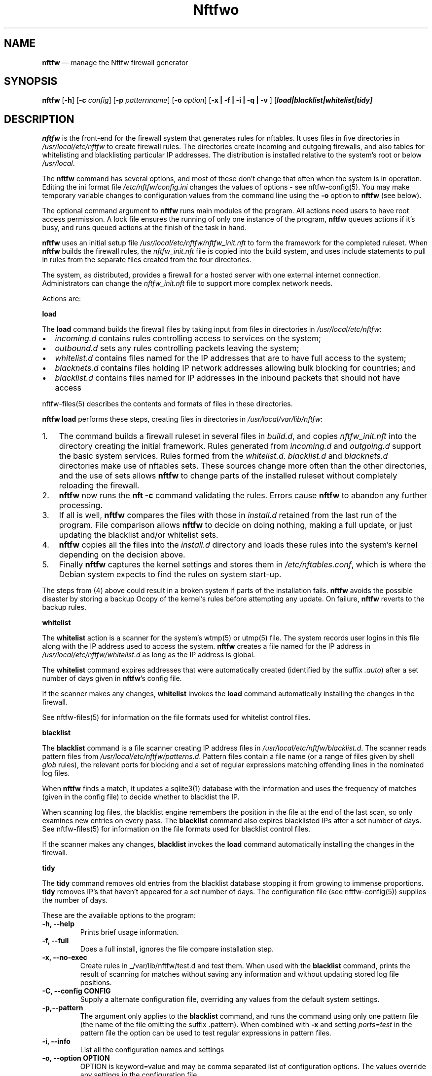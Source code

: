 .\" Automatically generated by Pandoc 2.2.1
.\"
.TH "Nftfwo" "1" "" "" "Nftfw documentation"
.hy
.SH NAME
.PP
\f[B]nftfw\f[] \[em] manage the Nftfw firewall generator
.SH SYNOPSIS
.PP
\f[B]nftfw\f[] [\f[B]\-h\f[]] [\f[B]\-c\f[] \f[I]config\f[]]
[\f[B]\-p\f[] \f[I]patternname\f[]] [\f[B]\-o\f[] \f[I]option\f[]]
[\f[B]\-x | \-f | \-i | \-q | \-v \f[]]
[\f[B]\f[BI]load|blacklist|whitelist|tidy\f[B]\f[]]
.SH DESCRIPTION
.PP
\f[B]nftfw\f[] is the front\-end for the firewall system that generates
rules for nftables.
It uses files in five directories in \f[I]/usr/local/etc/nftfw\f[] to
create firewall rules.
The directories create incoming and outgoing firewalls, and also tables
for whitelisting and blacklisting particular IP addresses.
The distribution is installed relative to the system's root or below
\f[I]/usr/local\f[].
.PP
The \f[B]nftfw\f[] command has several options, and most of these don't
change that often when the system is in operation.
Editing the ini format file \f[I]/etc/nftfw/config.ini\f[] changes the
values of options \- see nftfw\-config(5).
You may make temporary variable changes to configuration values from the
command line using the \f[B]\-o\f[] option to \f[B]nftfw\f[] (see
below).
.PP
The optional command argument to \f[B]nftfw\f[] runs main modules of the
program.
All actions need users to have root access permission.
A lock file ensures the running of only one instance of the program,
\f[B]nftfw\f[] queues actions if it's busy, and runs queued actions at
the finish of the task in hand.
.PP
\f[B]nftfw\f[] uses an initial setup file
\f[I]/usr/local/etc/nftfw/nftfw_init.nft\f[] to form the framework for
the completed ruleset.
When \f[B]nftfw\f[] builds the firewall rules, the
\f[I]nftfw_init.nft\f[] file is copied into the build system, and uses
include statements to pull in rules from the separate files created from
the four directories.
.PP
The system, as distributed, provides a firewall for a hosted server with
one external internet connection.
Administrators can change the \f[I]nftfw_init.nft\f[] file to support
more complex network needs.
.PP
Actions are:
.PP
\f[B]load\f[]
.PP
The \f[B]load\f[] command builds the firewall files by taking input from
files in directories in \f[I]/usr/local/etc/nftfw\f[]:
.IP \[bu] 2
\f[I]incoming.d\f[] contains rules controlling access to services on the
system;
.IP \[bu] 2
\f[I]outbound.d\f[] sets any rules controlling packets leaving the
system;
.IP \[bu] 2
\f[I]whitelist.d\f[] contains files named for the IP addresses that are
to have full access to the system;
.IP \[bu] 2
\f[I]blacknets.d\f[] contains files holding IP network addresses
allowing bulk blocking for countries; and
.IP \[bu] 2
\f[I]blacklist.d\f[] contains files named for IP addresses in the
inbound packets that should not have access
.PP
nftfw\-files(5) describes the contents and formats of files in these
directories.
.PP
\f[B]nftfw load\f[] performs these steps, creating files in directories
in \f[I]/usr/local/var/lib/nftfw\f[]:
.IP "1." 3
The command builds a firewall ruleset in several files in
\f[I]build.d\f[], and copies \f[I]nftfw_init.nft\f[] into the directory
creating the initial framework.
Rules generated from \f[I]incoming.d\f[] and \f[I]outgoing.d\f[] support
the basic system services.
Rules formed from the \f[I]whitelist.d\f[].
\f[I]blacklist.d\f[] and \f[I]blacknets.d\f[] directories make use of
nftables sets.
These sources change more often than the other directories, and the use
of sets allows \f[B]nftfw\f[] to change parts of the installed ruleset
without completely reloading the firewall.
.IP "2." 3
\f[B]nftfw\f[] now runs the \f[B]nft \-c\f[] command validating the
rules.
Errors cause \f[B]nftfw\f[] to abandon any further processing.
.IP "3." 3
If all is well, \f[B]nftfw\f[] compares the files with those in
\f[I]install.d\f[] retained from the last run of the program.
File comparison allows \f[B]nftfw\f[] to decide on doing nothing, making
a full update, or just updating the blacklist and/or whitelist sets.
.IP "4." 3
\f[B]nftfw\f[] copies all the files into the \f[I]install.d\f[]
directory and loads these rules into the system's kernel depending on
the decision above.
.IP "5." 3
Finally \f[B]nftfw\f[] captures the kernel settings and stores them in
\f[I]/etc/nftables.conf\f[], which is where the Debian system expects to
find the rules on system start\-up.
.PP
The steps from (4) above could result in a broken system if parts of the
installation fails.
\f[B]nftfw\f[] avoids the possible disaster by storing a backup Ocopy of
the kernel's rules before attempting any update.
On failure, \f[B]nftfw\f[] reverts to the backup rules.
.PP
\f[B]whitelist\f[]
.PP
The \f[B]whitelist\f[] action is a scanner for the system's wtmp(5) or
utmp(5) file.
The system records user logins in this file along with the IP address
used to access the system.
\f[B]nftfw\f[] creates a file named for the IP address in
\f[I]/usr/local/etc/nftfw/whitelist.d\f[] as long as the IP address is
global.
.PP
The \f[B]whitelist\f[] command expires addresses that were automatically
created (identified by the suffix \f[I].auto\f[]) after a set number of
days given in \f[B]nftfw\f[]'s config file.
.PP
If the scanner makes any changes, \f[B]whitelist\f[] invokes the
\f[B]load\f[] command automatically installing the changes in the
firewall.
.PP
See nftfw\-files(5) for information on the file formats used for
whitelist control files.
.PP
\f[B]blacklist\f[]
.PP
The \f[B]blacklist\f[] command is a file scanner creating IP address
files in \f[I]/usr/local/etc/nftfw/blacklist.d\f[].
The scanner reads pattern files from
\f[I]/usr/local/etc/nftfw/patterns.d\f[].
Pattern files contain a file name (or a range of files given by shell
\f[I]glob\f[] rules), the relevant ports for blocking and a set of
regular expressions matching offending lines in the nominated log files.
.PP
When \f[B]nftfw\f[] finds a match, it updates a sqlite3(1) database with
the information and uses the frequency of matches (given in the config
file) to decide whether to blacklist the IP.
.PP
When scanning log files, the blacklist engine remembers the position in
the file at the end of the last scan, so only examines new entries on
every pass.
The \f[B]blacklist\f[] command also expires blacklisted IPs after a set
number of days.
See nftfw\-files(5) for information on the file formats used for
blacklist control files.
.PP
If the scanner makes any changes, \f[B]blacklist\f[] invokes the
\f[B]load\f[] command automatically installing the changes in the
firewall.
.PP
\f[B]tidy\f[]
.PP
The \f[B]tidy\f[] command removes old entries from the blacklist
database stopping it from growing to immense proportions.
\f[B]tidy\f[] removes IP's that haven't appeared for a set number of
days.
The configuration file (see nftfw\-config(5)) supplies the number of
days.
.PP
These are the available options to the program:
.TP
.B \f[B]\-h\f[], \f[B]\-\-help\f[]
Prints brief usage information.
.RS
.RE
.TP
.B \f[B]\-f\f[], \f[B]\-\-full\f[]
Does a full install, ignores the file compare installation step.
.RS
.RE
.TP
.B \f[B]\-x\f[], \f[B]\-\-no\-exec\f[]
Create rules in _/var/lib/nftfw/test.d and test them.
When used with the \f[B]blacklist\f[] command, prints the result of
scanning for matches without saving any information and without updating
stored log file positions.
.RS
.RE
.TP
.B \f[B]\-C\f[], \f[B]\-\-config\f[] CONFIG
Supply a alternate configuration file, overriding any values from the
default system settings.
.RS
.RE
.TP
.B \f[B]\-p\f[],\f[B]\-\-pattern\f[]
The argument only applies to the \f[B]blacklist\f[] command, and runs
the command using only one pattern file (the name of the file omitting
the suffix .pattern).
When combined with \f[B]\-x\f[] and setting \f[I]ports=test\f[] in the
pattern file the option can be used to test regular expressions in
pattern files.
.RS
.RE
.TP
.B \f[B]\-i\f[], \f[B]\-\-info\f[]
List all the configuration names and settings
.RS
.RE
.TP
.B \f[B]\-o\f[], \f[B]\-\-option\f[] OPTION
OPTION is keyword=value and may be comma separated list of configuration
options.
The values override any settings in the configuration file.
.RS
.RE
.TP
.B \f[B]\-q\f[], \f[B]\-\-quiet\f[]
Suppress printing of errors and information messages to the terminal,
syslog output remains active.
Terminal output is suppressed when the output is not directed to a
terminal
.RS
.RE
.TP
.B \f[B]\-v\f[], \f[B]\-\-verbose\f[]
Change the default logging settings to INFO to show all errors and
information messages.
.RS
.RE
.SH FILES
.PP
Files can be located in \f[I]/\f[] or \f[I]/usr/local\f[].
.TP
.B \f[I]/usr/local/etc/nftfw\f[]
Location of control files and directories
.RS
.RE
.TP
.B \f[I]/usr/local/etc/nftfw/nftfw_init.nft\f[]
\f[B]nftables\f[] basic framework
.RS
.RE
.TP
.B \f[I]/usr/local/etc/nftfw/config.ini\f[]
ini file with basic settings for \f[I]nftfw\f[], overriding built\-in
values
.RS
.RE
.TP
.B \f[I]/usr/local/var/lib/nftfw/\f[]
Location of \f[I]build.d\f[], \f[I]test.d\f[], \f[I]install.d\f[], lock
files and the sqlite3 databases storing file positions and blacklist
information
.RS
.RE
.SH BUGS
.PP
See GitHub Issues: <https://github.com/pcollinson/nftfw/issues>
.SH AUTHOR
.PP
Peter Collinson (huge credit to the ideas from Patrick Cherry's work for
the firewall for the Symbiosis hosting system).
.SH SEE ALSO
.PP
\f[B]nft(1)\f[], \f[B]nftfwls(1)\f[], \f[B]nftfwedit(1)\f[],
\f[B]nftfwadm(1)\f[], \f[B]nftfw\-config(5)\f[],
\f[B]nftfw\-files(5)\f[]
